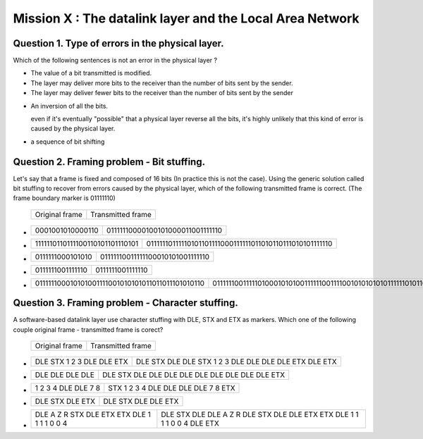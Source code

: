 .. raw:: html

  <script type="text/javascript" src="js/jquery-1.7.2.min.js"></script>
  <script type="text/javascript" src="js/jquery-shuffle.js"></script>
  <script type="text/javascript" src="js/rst-form.js"></script>
  <script type="text/javascript">$nmbr_prop = 4</script>


==========================================================
Mission X : The datalink layer and the Local Area Network
==========================================================


Question 1. Type of errors in the physical layer.
--------------------------------------------------

Which of the following sentences is not an error in the physical layer
?

.. class:: positive

- 
  The value of a bit transmitted is modified.

- 
  The layer may deliver more bits to the receiver than the number of bits sent
  by the sender.
- 
  The layer may deliver fewer bits to the receiver than the number of bits sent
  by the sender


.. class:: negative

- 
  An inversion of all the bits.
  
  .. class:: comment
        
        even if it's eventually "possible" that a physical layer reverse all
        the bits, it's highly unlikely that this kind of error is caused by the
        physical layer.

- 
  a sequence of bit shifting

Question 2. Framing problem - Bit stuffing.
--------------------------------------------

Let's say that a frame is fixed and composed of 16 bits (In practice this is
not the case).
Using the generic solution called bit stuffing to recover from errors caused by
the physical layer, which of the following transmitted frame is correct. (The frame
boundary marker is 01111110)

   ===========================   =============================================
   Original frame                 Transmitted frame
   ===========================   =============================================

.. class:: positive


-  ================  ================================
   0001001010000110  01111110000100101000011001111110
   ================  ================================

-  ===============================  ========================================================
   1111110110111100110101101110101  01111110111110101101111000111111011010110111010101111110
   ===============================  ========================================================

.. class:: negative

-  ================ ================================
   0111111000101010 01111110011111100010101001111110
   ================ ================================
-  ================ ================
   0111111001111110 0111111001111110
   ================ ================
-  ================================================ =========================================================================
   011111100010101001111001010101011011011101010110 0111111001111101000101010011111100111100101010101011111101011011101010110
   ================================================ =========================================================================



Question 3. Framing problem - Character stuffing.
-------------------------------------------------

A software-based datalink layer use character stuffing with DLE, STX and ETX as markers. Which one of the following couple original frame - transmitted frame is corect?

  ===========================   =============================================
   Original frame                 Transmitted frame
  ===========================   =============================================


.. class:: positive


-  =========================    =====================================================
   DLE STX 1 2 3 DLE DLE ETX    DLE STX DLE DLE STX 1 2 3 DLE DLE DLE DLE ETX DLE ETX
   =========================    =====================================================

-  ================  ================================================
   DLE DLE DLE DLE   DLE STX DLE DLE DLE DLE DLE DLE DLE DLE DLE ETX 
   ================  ================================================
.. class:: negative

-  =================== ===================================
   1 2 3 4 DLE DLE 7 8 STX 1 2 3 4 DLE DLE DLE DLE 7 8 ETX
   =================== ===================================
-  ================ =======================
   DLE STX DLE ETX  DLE STX DLE DLE ETX
   ================ =======================
-  =========================================== =========================================================================
   DLE A Z R STX DLE ETX ETX DLE 1 1 1 1 0 0 4 DLE STX DLE DLE A Z R DLE STX DLE DLE ETX ETX DLE 1 1 1 1 0 0 4 DLE ETX
   =========================================== =========================================================================



